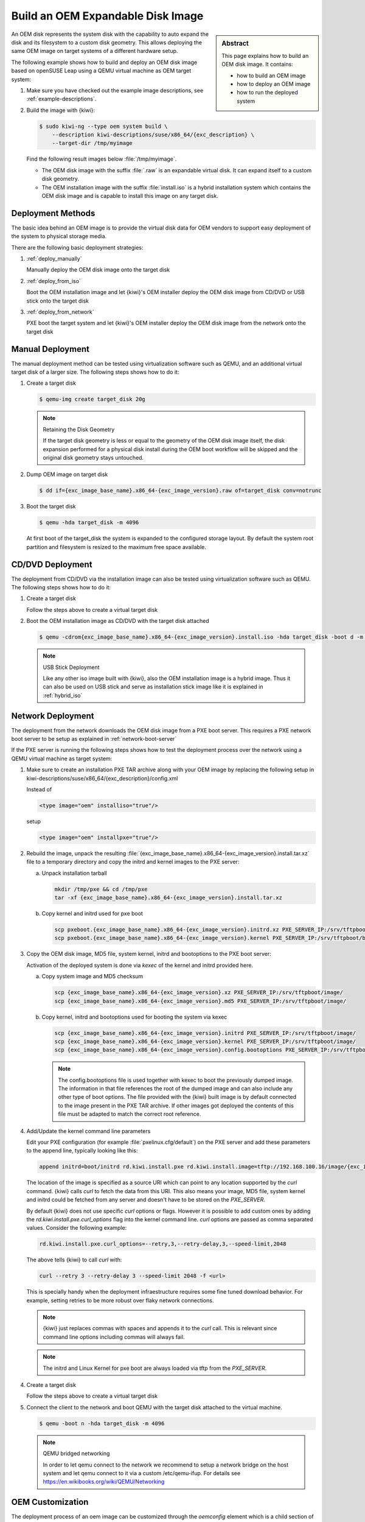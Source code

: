 .. _oem:

Build an OEM Expandable Disk Image
==================================

.. sidebar:: Abstract

   This page explains how to build an OEM disk image. It contains:

   * how to build an OEM image
   * how to deploy an OEM image
   * how to run the deployed system

An OEM disk represents the system disk with the capability to auto
expand the disk and its filesystem to a custom disk geometry. This
allows deploying the same OEM image on target systems of a different
hardware setup.

The following example shows how to build and deploy an OEM disk image
based on openSUSE Leap using a QEMU virtual machine as OEM target
system:

1. Make sure you have checked out the example image descriptions,
   see :ref:`example-descriptions`.

2. Build the image with {kiwi}:

   .. code:: bash

       $ sudo kiwi-ng --type oem system build \
           --description kiwi-descriptions/suse/x86_64/{exc_description} \
           --target-dir /tmp/myimage

   Find the following result images below :file:`/tmp/myimage`.

   * The OEM disk image with the suffix :file:`.raw` is an expandable
     virtual disk. It can expand itself to a custom disk geometry.

   * The OEM installation image with the suffix :file:`install.iso` is a
     hybrid installation system which contains the OEM disk image and is
     capable to install this image on any target disk.

.. _deployment_methods:

Deployment Methods
------------------

The basic idea behind an OEM image is to provide the virtual disk data for
OEM vendors to support easy deployment of the system to physical storage
media.

There are the following basic deployment strategies:

1. :ref:`deploy_manually`

   Manually deploy the OEM disk image onto the target disk

2. :ref:`deploy_from_iso`

   Boot the OEM installation image and let {kiwi}'s OEM installer
   deploy the OEM disk image from CD/DVD or USB stick onto the target disk

3. :ref:`deploy_from_network`

   PXE boot the target system and let {kiwi}'s OEM installer
   deploy the OEM disk image from the network onto the target disk

.. _deploy_manually:

Manual Deployment
-----------------

The manual deployment method can be tested using virtualization software
such as QEMU, and an additional virtual target disk of a larger size.
The following steps shows how to do it:

1. Create a target disk

   .. code:: bash

       $ qemu-img create target_disk 20g

   .. note:: Retaining the Disk Geometry

       If the target disk geometry is less or equal to the geometry of
       the OEM disk image itself, the disk expansion performed for a physical
       disk install during the OEM boot workflow will be skipped and the
       original disk geometry stays untouched.

2. Dump OEM image on target disk

   .. code:: bash

       $ dd if={exc_image_base_name}.x86_64-{exc_image_version}.raw of=target_disk conv=notrunc

3. Boot the target disk

   .. code:: bash

       $ qemu -hda target_disk -m 4096


   At first boot of the target_disk the system is expanded to the
   configured storage layout. By default the system root partition
   and filesystem is resized to the maximum free space available.

.. _deploy_from_iso:

CD/DVD Deployment
-----------------

The deployment from CD/DVD via the installation image can
also be tested using virtualization software such as QEMU.
The following steps shows how to do it:

1. Create a target disk

   Follow the steps above to create a virtual target disk

2. Boot the OEM installation image as CD/DVD with the
   target disk attached

   .. code:: bash

       $ qemu -cdrom{exc_image_base_name}.x86_64-{exc_image_version}.install.iso -hda target_disk -boot d -m 4096

   .. note:: USB Stick Deployment

       Like any other iso image built with {kiwi}, also the OEM installation
       image is a hybrid image. Thus it can also be used on USB stick and
       serve as installation stick image like it is explained in
       :ref:`hybrid_iso`

.. _deploy_from_network:

Network Deployment
------------------

The deployment from the network downloads the OEM disk image from a
PXE boot server. This requires a PXE network boot server to be setup
as explained in :ref:`network-boot-server`

If the PXE server is running the following steps shows how to test the
deployment process over the network using a QEMU virtual machine as
target system:

1. Make sure to create an installation PXE TAR archive along with your
   OEM image by replacing the following setup in
   kiwi-descriptions/suse/x86_64/{exc_description}/config.xml

   Instead of

   .. code:: xml

       <type image="oem" installiso="true"/>

   setup

   .. code:: xml

       <type image="oem" installpxe="true"/>


2. Rebuild the image, unpack the resulting
   :file:`{exc_image_base_name}.x86_64-{exc_image_version}.install.tar.xz`
   file to a temporary directory and copy the initrd and kernel images to
   the PXE server:

   a) Unpack installation tarball

      .. code:: bash

          mkdir /tmp/pxe && cd /tmp/pxe
          tar -xf {exc_image_base_name}.x86_64-{exc_image_version}.install.tar.xz

   b) Copy kernel and initrd used for pxe boot

      .. code:: bash

          scp pxeboot.{exc_image_base_name}.x86_64-{exc_image_version}.initrd.xz PXE_SERVER_IP:/srv/tftpboot/boot/initrd
          scp pxeboot.{exc_image_base_name}.x86_64-{exc_image_version}.kernel PXE_SERVER_IP:/srv/tftpboot/boot/linux

3. Copy the OEM disk image, MD5 file, system kernel, initrd and bootoptions to
   the PXE boot server:

   Activation of the deployed system is done via `kexec` of the kernel
   and initrd provided here.

   a) Copy system image and MD5 checksum

      .. code:: bash

          scp {exc_image_base_name}.x86_64-{exc_image_version}.xz PXE_SERVER_IP:/srv/tftpboot/image/
          scp {exc_image_base_name}.x86_64-{exc_image_version}.md5 PXE_SERVER_IP:/srv/tftpboot/image/

   b) Copy kernel, initrd and bootoptions used for booting the system via kexec

      .. code:: bash

          scp {exc_image_base_name}.x86_64-{exc_image_version}.initrd PXE_SERVER_IP:/srv/tftpboot/image/
          scp {exc_image_base_name}.x86_64-{exc_image_version}.kernel PXE_SERVER_IP:/srv/tftpboot/image/
          scp {exc_image_base_name}.x86_64-{exc_image_version}.config.bootoptions PXE_SERVER_IP:/srv/tftpboot/image/

      .. note::

         The config.bootoptions file is used together with kexec to boot the
         previously dumped image. The information in that file references the
         root of the dumped image and can also include any other type of
         boot options. The file provided with the {kiwi} built image is
         by default connected to the image present in the PXE TAR archive.
         If other images got deployed the contents of this file must be
         adapted to match the correct root reference.

4. Add/Update the kernel command line parameters

   Edit your PXE configuration (for example :file:`pxelinux.cfg/default`) on
   the PXE server and add these parameters to the append line, typically
   looking like this:

   .. code:: bash

       append initrd=boot/initrd rd.kiwi.install.pxe rd.kiwi.install.image=tftp://192.168.100.16/image/{exc_image_base_name}.x86_64-{exc_image_version}.xz

   The location of the image is specified as a source URI which can point
   to any location supported by the `curl` command. {kiwi} calls `curl` to fetch
   the data from this URI. This also means your image, MD5 file, system kernel
   and initrd could be fetched from any server and doesn't have to be stored
   on the `PXE_SERVER`.

   By default {kiwi} does not use specific `curl` options or flags. However it
   is possible to add custom ones by adding the 
   `rd.kiwi.install.pxe.curl_options` flag into the kernel command line.
   `curl` options are passed as comma separated values. Consider the following
   example:

   .. code:: bash

       rd.kiwi.install.pxe.curl_options=--retry,3,--retry-delay,3,--speed-limit,2048

   The above tells {kiwi} to call `curl` with:

   .. code:: bash

       curl --retry 3 --retry-delay 3 --speed-limit 2048 -f <url>

   This is specially handy when the deployment infraestructure requires
   some fine tuned download behavior. For example, setting retries to be
   more robust over flaky network connections.

   .. note::

      {kiwi} just replaces commas with spaces and appends it to the
      `curl` call. This is relevant since command line options including
      commas will always fail.

   .. note::

      The initrd and Linux Kernel for pxe boot are always loaded via tftp
      from the `PXE_SERVER`.

4. Create a target disk

   Follow the steps above to create a virtual target disk

5. Connect the client to the network and boot QEMU with the target disk
   attached to the virtual machine.

   .. code:: bash

      $ qemu -boot n -hda target_disk -m 4096

   .. note:: QEMU bridged networking

      In order to let qemu connect to the network we recommend to
      setup a network bridge on the host system and let qemu connect
      to it via a custom /etc/qemu-ifup. For details see
      https://en.wikibooks.org/wiki/QEMU/Networking

.. _oem_customize:

OEM Customization
-----------------

The deployment process of an oem image can be customized through
the `oemconfig` element which is a child section of the `type`
element like the following example shows:

.. code:: xml

   <oemconfig>
     <oem-swapsize>512</oem-swapsize>
   </oemconfig>


The following list of optional oem element settings exists:

oemconfig.oem-boot-title Element
  By default, the string OEM will be used as the boot manager menu
  entry when KIWI creates the GRUB configuration during deployment.
  The oem-boot-title element allows you to set a custom name for the
  grub menu entry. This value is represented by the
  ``kiwi_oemtitle`` variable in the initrd

oemconfig.oem-bootwait Element
  Specify if the system should wait for user interaction prior to
  continuing the boot process after the oem image has been dumped to
  the designated storage device (default value is false). This value
  is represented by the ``kiwi_oembootwait`` variable in the initrd

oemconfig.oem-reboot Element
  Specify if the system is to be rebooted after the oem image has
  been deployed to the designated storage device (default value is
  false). This value is represented by the ``kiwi_oemreboot``
  variable in the initrd

oemconfig.oem-reboot-interactive Element
  Specify if the system is to be rebooted after the oem image has
  been deployed to the designated storage device (default value is
  false). Prior to reboot a message is posted and must be
  acknowledged by the user in order for the system to reboot. This
  value is represented by the ``kiwi_oemrebootinteractive`` variable
  in the initrd

oemconfig.oem-silent-boot Element
  Specify if the system should boot in silent mode after the oem
  image has been deployed to the designated storage device (default
  value is false). This value is represented by the
  ``kiwi_oemsilentboot`` variable in the initrd

oemconfig.oem-shutdown Element
  Specify if the system is to be powered down after the oem image
  has been deployed to the designated storage device (default value
  is false). This value is represented by the ``kiwi_oemshutdown``
  variable in the initrd

oemconfig.oem-shutdown-interactive Element
  Specify if the system is to be powered down after the oem image
  has been deployed to the designated storage device (default value
  is false). Prior to shutdown a message is posted and must be
  acknowledged by the user in order for the system to power off.
  This value is represented by the ``kiwi_oemshutdowninteractive``
  variable in the initrd

oemconfig.oem-swap Element
  Specify if a swap partition should be created. By default no
  swap partition will be created. This value is represented
  by the ``kiwi_oemswap`` variable in the initrd

oemconfig.oem-swapsize Element
  Set the size of the swap partition. If a swap partition is to be
  created and the size of the swap partition is not specified with
  this optional element, KIWI will calculate the size of the swap
  partition and create a swap partition equal to two times the RAM
  installed on the system at initial boot time. This value is
  represented by the ``kiwi_oemswapMB`` variable in the initrd

oemconfig.oem-systemsize Element
  Set the size the operating system is allowed to consume on the
  target disk. The size limit does not include any consideration for
  swap space or a recovery partition. In a setup *without* a
  systemdisk element this value specifies the size of the root
  partition. In a setup *including* a systemdisk element this value
  specifies the size of the LVM partition which contains all
  specified volumes. Thus, the sum of all specified volume sizes
  plus the sum of the specified freespace for each volume must be
  smaller or equal to the size specified with the oem-systemsize.
  This value is represented by the variable ``kiwi_oemrootMB`` in
  the initrd

oemconfig.oem-unattended Element
  The installation of the image to the target system occurs
  automatically without requiring user interaction. If multiple
  possible target devices are discovered the image is deployed to
  the first device. ``kiwi_oemunattended`` in the initrd
